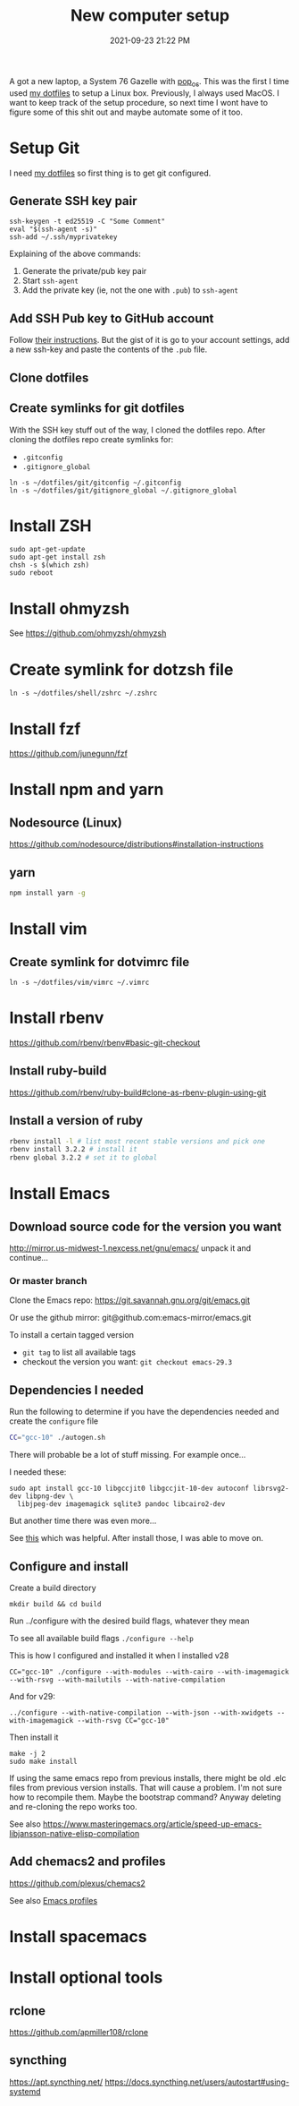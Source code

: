 :PROPERTIES:
:ID:       944F1F58-4EC8-444C-B7CA-787ABC19025B
:END:

#+title: New computer setup
#+date: 2021-09-23 21:22 PM
#+updated: 2025-09-07 17:07 PM
#+filetags: :shell:

A got a new laptop, a System 76 Gazelle with [[https://pop.system76.com][pop_os]]. This was the first I time
used [[https://github.com/apmiller108/dotfiles][my dotfiles]] to setup a Linux box. Previously, I always used MacOS. I want
to keep track of the setup procedure, so next time I wont have to figure some of
this shit out and maybe automate some of it too.

* Setup Git
  I need [[https://github.com/apmiller108/dotfiles][my dotfiles]] so first thing is to get git configured.
** Generate SSH key pair
    #+begin_src shell
      ssh-keygen -t ed25519 -C "Some Comment"
      eval "$(ssh-agent -s)"
      ssh-add ~/.ssh/myprivatekey
    #+end_src
   Explaining of the above commands:
   1. Generate the private/pub key pair
   2. Start ~ssh-agent~
   3. Add the private key (ie, not the one with ~.pub~) to ~ssh-agent~
** Add SSH Pub key to GitHub account
  Follow [[https://docs.github.com/en/authentication/connecting-to-github-with-ssh/adding-a-new-ssh-key-to-your-github-account][their instructions]]. But the gist of it is go to your account settings,
  add a new ssh-key and paste the contents of the ~.pub~ file.
** Clone dotfiles
** Create symlinks for git dotfiles
   With the SSH key stuff out of the way, I cloned the dotfiles repo.
   After cloning the dotfiles repo create symlinks for:
   - ~.gitconfig~
   - ~.gitignore_global~

   #+begin_src shell
     ln -s ~/dotfiles/git/gitconfig ~/.gitconfig
     ln -s ~/dotfiles/git/gitignore_global ~/.gitignore_global
   #+end_src
* Install ZSH
  #+begin_src shell
  sudo apt-get-update
  sudo apt-get install zsh
  chsh -s $(which zsh)
  sudo reboot
  #+end_src
* Install ohmyzsh
  See https://github.com/ohmyzsh/ohmyzsh
* Create symlink for dotzsh file
     #+begin_src shell
     ln -s ~/dotfiles/shell/zshrc ~/.zshrc
     #+end_src
* Install fzf
  https://github.com/junegunn/fzf
* Install npm and yarn
** Nodesource (Linux)
   https://github.com/nodesource/distributions#installation-instructions
** yarn
   #+begin_src sh
   npm install yarn -g
   #+end_src
* Install vim
** Create symlink for dotvimrc file
      #+begin_src shell
      ln -s ~/dotfiles/vim/vimrc ~/.vimrc
      #+end_src
* Install rbenv
   https://github.com/rbenv/rbenv#basic-git-checkout
** Install ruby-build
   https://github.com/rbenv/ruby-build#clone-as-rbenv-plugin-using-git
** Install a version of ruby
   #+begin_src sh
     rbenv install -l # list most recent stable versions and pick one
     rbenv install 3.2.2 # install it
     rbenv global 3.2.2 # set it to global
   #+end_src
* Install Emacs
** Download source code for the version you want
   http://mirror.us-midwest-1.nexcess.net/gnu/emacs/
   unpack it and continue...
*** Or master branch
   Clone the Emacs repo: https://git.savannah.gnu.org/git/emacs.git

   Or use the github mirror: git@github.com:emacs-mirror/emacs.git

   To install a certain tagged version
   - ~git tag~ to list all available tags
   - checkout the version you want: ~git checkout emacs-29.3~
** Dependencies I needed
   Run the following to determine if you have the dependencies needed and create
   the ~configure~ file
   #+begin_src sh
   CC="gcc-10" ./autogen.sh
   #+end_src

   There will probable be a lot of stuff missing. For example once...

   I needed these:
   #+begin_src shell
   sudo apt install gcc-10 libgccjit0 libgccjit-10-dev autoconf librsvg2-dev libpng-dev \
     libjpeg-dev imagemagick sqlite3 pandoc libcairo2-dev
   #+end_src

   But another time there was even more...

   See [[https://gitlab.com/mslot/src_installs/-/blob/master/emacs_install_ubuntu.sh][this]] which was helpful. After install those, I was able to move on.

** Configure and install
   Create a build directory
   #+begin_src
   mkdir build && cd build
   #+end_src
   Run ../configure with the desired build flags, whatever they mean

   To see all available build flags ~./configure --help~

   This is how I configured and installed it when I installed v28
   #+begin_src shell
   CC="gcc-10" ./configure --with-modules --with-cairo --with-imagemagick --with-rsvg --with-mailutils --with-native-compilation
   #+end_src

   And for v29:
   #+begin_src shell
   ../configure --with-native-compilation --with-json --with-xwidgets --with-imagemagick --with-rsvg CC="gcc-10"
   #+end_src

   Then install it
   #+begin_src shell
    make -j 2
    sudo make install
   #+end_src


   If using the same emacs repo from previous installs, there might be old .elc
   files from previous version installs. That will cause a problem. I'm not sure
   how to recompile them. Maybe the bootstrap command? Anyway deleting and
   re-cloning the repo works too.

   See also https://www.masteringemacs.org/article/speed-up-emacs-libjansson-native-elisp-compilation
** Add chemacs2 and profiles
   https://github.com/plexus/chemacs2

   See also [[id:4EB81167-F7EB-4C72-B62B-9FB666D2446E][Emacs profiles]]
* Install spacemacs
* Install optional tools
** rclone
   https://github.com/apmiller108/rclone
** syncthing
   https://apt.syncthing.net/
   https://docs.syncthing.net/users/autostart#using-systemd
